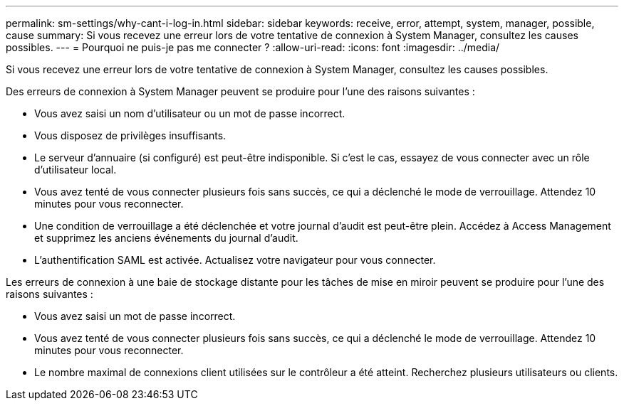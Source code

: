 ---
permalink: sm-settings/why-cant-i-log-in.html 
sidebar: sidebar 
keywords: receive, error, attempt, system, manager, possible, cause 
summary: Si vous recevez une erreur lors de votre tentative de connexion à System Manager, consultez les causes possibles. 
---
= Pourquoi ne puis-je pas me connecter ?
:allow-uri-read: 
:icons: font
:imagesdir: ../media/


[role="lead"]
Si vous recevez une erreur lors de votre tentative de connexion à System Manager, consultez les causes possibles.

Des erreurs de connexion à System Manager peuvent se produire pour l'une des raisons suivantes :

* Vous avez saisi un nom d'utilisateur ou un mot de passe incorrect.
* Vous disposez de privilèges insuffisants.
* Le serveur d'annuaire (si configuré) est peut-être indisponible. Si c'est le cas, essayez de vous connecter avec un rôle d'utilisateur local.
* Vous avez tenté de vous connecter plusieurs fois sans succès, ce qui a déclenché le mode de verrouillage. Attendez 10 minutes pour vous reconnecter.
* Une condition de verrouillage a été déclenchée et votre journal d'audit est peut-être plein. Accédez à Access Management et supprimez les anciens événements du journal d'audit.
* L'authentification SAML est activée. Actualisez votre navigateur pour vous connecter.


Les erreurs de connexion à une baie de stockage distante pour les tâches de mise en miroir peuvent se produire pour l'une des raisons suivantes :

* Vous avez saisi un mot de passe incorrect.
* Vous avez tenté de vous connecter plusieurs fois sans succès, ce qui a déclenché le mode de verrouillage. Attendez 10 minutes pour vous reconnecter.
* Le nombre maximal de connexions client utilisées sur le contrôleur a été atteint. Recherchez plusieurs utilisateurs ou clients.

